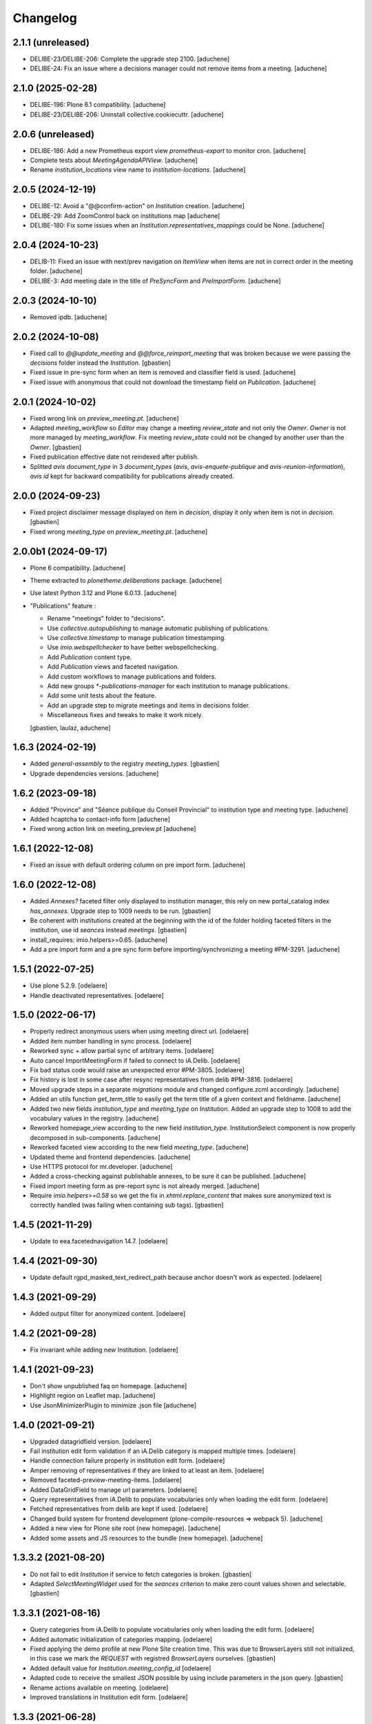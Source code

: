 Changelog
=========

2.1.1 (unreleased)
------------------

- DELIBE-23/DELIBE-206: Complete the upgrade step 2100.
  [aduchene]
- DELIBE-24: Fix an issue where a decisions manager could not remove items from a meeting.
  [aduchene]

2.1.0 (2025-02-28)
------------------

- DELIBE-196: Plone 6.1 compatibility.
  [aduchene]
- DELIBE-23/DELIBE-206: Uninstall collective.cookiecuttr.
  [aduchene]

2.0.6 (unreleased)
------------------

- DELIBE-186: Add a new Prometheus export view `prometheus-export` to monitor cron.
  [aduchene]
- Complete tests about `MeetingAgendaAPIView`.
  [aduchene]
- Rename `institution_locations` view name to `institution-locations`.
  [aduchene]

2.0.5 (2024-12-19)
------------------

- DELIBE-12: Avoid a "@@confirm-action" on `Institution` creation.
  [aduchene]
- DELIBE-29: Add ZoomControl back on institutions map
  [aduchene]
- DELIBE-180: Fix some issues when an `Institution.representatives_mappings` could be None.
  [aduchene]

2.0.4 (2024-10-23)
------------------

- DELIB-11: Fixed an issue with next/prev navigation on `ItemView` when items are not in correct order
  in the meeting folder.
  [aduchene]
- DELIBE-3: Add meeting date in the title of `PreSyncForm` and `PreImportForm`.
  [aduchene]

2.0.3 (2024-10-10)
------------------

- Removed ipdb.
  [aduchene]

2.0.2 (2024-10-08)
------------------

- Fixed call to `@@update_meeting` and `@@force_reimport_meeting` that was broken
  because we were passing the `decisions` folder instead the `Institution`.
  [gbastien]
- Fixed issue in pre-sync form when an item is removed and classifier field is used.
  [aduchene]
- Fixed issue with anonymous that could not download the timestamp field on `Publication`.
  [aduchene]

2.0.1 (2024-10-02)
------------------

- Fixed wrong link on `preview_meeting.pt`.
  [aduchene]
- Adapted `meeting_workflow` so `Editor` may change a meeting `review_state`
  and not only the `Owner`.  `Owner` is not more managed by `meeting_workflow`.
  Fix meeting `review_state` could not be changed by another user than the `Owner`.
  [gbastien]
- Fixed publication effective date not reindexed after publish.
- Splitted `avis` `document_type` in 3 `document_types`
  (`avis`, `avis-enquete-publique` and `avis-reunion-information`),
  `avis` `id` kept for backward compatibility for publications already created.

2.0.0 (2024-09-23)
------------------

- Fixed project disclaimer message displayed on item in `decision`,
  display it only when item is not in `decision`.
  [gbastien]
- Fixed wrong `meeting_type` on `preview_meeting.pt`.
  [aduchene]

2.0.0b1 (2024-09-17)
--------------------

- Plone 6 compatibility.
  [aduchene]
- Theme extracted to `plonetheme.deliberations` package.
  [aduchene]
- Use latest Python 3.12 and Plone 6.0.13.
  [aduchene]
- "Publications" feature :

  - Rename "meetings" folder to "decisions".
  - Use `collective.autopublishing` to manage automatic publishing of publications.
  - Use `collective.timestamp` to manage publication timestamping.
  - Use `imio.webspellchecker` to have better webspellchecking.
  - Add `Publication` content type.
  - Add `Publication` views and faceted navigation.
  - Add custom workflows to manage publications and folders.
  - Add new groups `*-publications-manager` for each institution to manage publications.
  - Add some unit tests about the feature.
  - Add an upgrade step to migrate meetings and items in decisions folder.
  - Miscellaneous fixes and tweaks to make it work nicely.

  [gbastien, laulaz, aduchene]

1.6.3 (2024-02-19)
------------------

- Added `general-assembly` to the registry `meeting_types`.
  [gbastien]
- Upgrade dependencies versions.
  [aduchene]

1.6.2 (2023-09-18)
------------------

- Added "Province" and "Séance publique du Conseil Provincial" to institution type and meeting type.
  [aduchene]
- Added hcaptcha to contact-info form
  [aduchene]
- Fixed wrong action link on meeting_preview.pt
  [aduchene]

1.6.1 (2022-12-08)
------------------

- Fixed an issue with default ordering column on pre import form.
  [aduchene]


1.6.0 (2022-12-08)
------------------

- Added `Annexes?` faceted filter only displayed to institution manager,
  this rely on new portal_catalog index `has_annexes`.
  Upgrade step to 1009 needs to be run.
  [gbastien]
- Be coherent with institutions created at the beginning with the id of the folder
  holding faceted filters in the institution, use id `seances` instead `meetings`.
  [gbastien]
- install_requires: imio.helpers>=0.65.
  [aduchene]
- Add a pre import form and a pre sync form before importing/synchronizing a meeting #PM-3291.
  [aduchene]


1.5.1 (2022-07-25)
------------------

- Use plone 5.2.9.
  [odelaere]
- Handle deactivated representatives.
  [odelaere]


1.5.0 (2022-06-17)
------------------

- Properly redirect anonymous users when using meeting direct url.
  [odelaere]
- Added item number handling in sync process.
  [odelaere]
- Reworked sync + allow partial sync of arbitrary items.
  [odelaere]
- Auto cancel ImportMeetingForm if failed to connect to iA.Delib.
  [odelaere]
- Fix bad status code would raise an unexpected error #PM-3805.
  [odelaere]
- Fix history is lost in some case after resync representatives from delib #PM-3816.
  [odelaere]
- Moved upgrade steps in a separate `migrations` module and changed configure.zcml accordingly.
  [aduchene]
- Added an utils function `get_term_title` to easily get the term title of a given context and fieldname.
  [aduchene]
- Added two new fields `institution_type` and `meeting_type` on Institution.
  Added an upgrade step to 1008 to add the vocabulary values in the registry.
  [aduchene]
- Reworked homepage_view according to the new field `institution_type`.
  InstitutionSelect component is now properly decomposed in sub-components.
  [aduchene]
- Reworked faceted view according to the new field `meeting_type`.
  [aduchene]
- Updated theme and frontend dependencies.
  [aduchene]
- Use HTTPS protocol for mr.developer.
  [aduchene]
- Added a cross-checking against publishable annexes, to be sure it can be published.
  [aduchene]
- Fixed import meeting form as pre-report sync is not already merged.
  [aduchene]
- Require `imio.helpers>=0.58` so we get the fix in `xhtml.replace_content` that
  makes sure anonymized text is correctly handled (was failing when containing sub tags).
  [gbastien]

1.4.5 (2021-11-29)
------------------

- Update to eea.facetednavigation 14.7.
  [odelaere]


1.4.4 (2021-09-30)
------------------

- Update default rgpd_masked_text_redirect_path because anchor doesn't work as expected.
  [odelaere]


1.4.3 (2021-09-29)
------------------

- Added output filter for anonymized content.
  [odelaere]


1.4.2 (2021-09-28)
------------------

- Fix invariant while adding new Institution.
  [odelaere]


1.4.1 (2021-09-23)
------------------

- Don't show unpublished faq on homepage.
  [aduchene]
- Highlight region on Leaflet map.
  [aduchene]
- Use JsonMinimizerPlugin to minimize .json file
  [aduchene]


1.4.0 (2021-09-21)
------------------

- Upgraded datagridfield version.
  [odelaere]
- Fail institution edit form validation if an iA.Delib category is mapped multiple times.
  [odelaere]
- Handle connection failure properly in institution edit form.
  [odelaere]
- Amper removing of representatives if they are linked to at least an item.
  [odelaere]
- Removed faceted-preview-meeting-items.
  [odelaere]
- Added DataGridField to manage url parameters.
  [odelaere]
- Query representatives from iA.Delib to populate vocabularies only when loading the edit form.
  [odelaere]
- Fetched representatives from delib are kept if used.
  [odelaere]
- Changed build system for frontend development (plone-compile-resources => webpack 5).
  [aduchene]
- Added a new view for Plone site root (new homepage).
  [aduchene]
- Added some assets and JS resources to the bundle (new homepage).
  [aduchene]


1.3.3.2 (2021-08-20)
--------------------

- Do not fail to edit `Institution` if service to fetch categories is broken.
  [gbastien]
- Adapted `SelectMeetingWidget` used for the `seances` criterion to make
  zero count values shown and selectable.
  [gbastien]


1.3.3.1 (2021-08-16)
--------------------

- Query categories from iA.Delib to populate vocabularies only when loading the edit form.
  [odelaere]
- Added automatic initialization of categories mapping.
  [odelaere]
- Fixed applying the demo profile at new Plone Site creation time.
  This was due to BrowserLayers still not initialized, in this case we mark the
  `REQUEST` with registred `BrowserLayers` ourselves.
  [gbastien]
- Added default value for `Institution.meeting_config_id`
  [odelaere]
- Adapted code to receive the smallest JSON possible by using
  include parameters in the json query.
  [gbastien]
- Rename actions available on meeting.
  [odelaere]
- Improved translations in Institution edit form.
  [odelaere]


1.3.3 (2021-06-28)
------------------

- Fixed long representative value ws not used.
  [odelaere]
- Fixed error while compiling rules.xml by institution manager.
  [gbastien]
- Fix type constraints on Folder content type and faceted folders.
  [odelaere]
- Merged faceted folders in `Institution` , `meetings` and `decisions` were
  merged and only `meetings` folder is kept, new faceted behavior
  is a mix of old behaviors.
  [gbastien]


1.3.2 (2021-06-15)
------------------

- Updated LESS to manage images width/height correctly on mobile.
  [gbastien]
- Filter imported items based on mapped categories or VOID if no mapping #PM-3436.
  [odelaere]
- Ignore not mapped representatives_in_charge.
  [aduchene]
- Filter imported items based on mapped representatives if a mapping exists #PM-3437.
  [odelaere]
- Updated LESS and JS to add an environment label when necessary.
  [aduchene]
- Updated theme : fixed meeting-metadata on Item view to be more readable
  [aduchene]
- Fixed formatted_title not set when syncing.
  [aduchene]
- Use `imio.helpers.content.richtextval` to set a `RichTextValue`.
  [aduchene]
- Keep representative order defined on item in item preview.
  [odelaere]
- Install `plone.restapi` but give the `UseRESTAPI` permission to role `Member`
  instead `Anonymous` by default.
  [gbastien]
- Fix institution automatic transition fails on Meeting # PM-3441.
  [odelaere]
- Now that we use `text/x-html-safe` as `outputMimeType` for stored
  `RichTextValue` for item `decision` field, needed to monkey patch
  `Products.PortalTransforms.safe_html.hasScript` function to accept
  `data:image` base64 value.
  [gbastien]



1.3.1 (2021-04-29)
------------------

- Fixed locale issues.
  [aduchene]
- Updated LESS theme to add more padding around faceted view.
  [aduchene]


1.3 (2021-04-27)
----------------

- Fix open annexe files in new tab.
  [odelaere]
- Fix Institution icon minimum size when uploading svg.
  [odelaere]
- Fix custom CSS colors not updating when an institution was not published.
  [aduchene]
- Revamped Intitution views using default plone.dexterity template.
  [odelaere].
- Allow using classifier field from json instead of category.
  [odelaere]
- Transition events on Institution Folder also apply on its children.
  [odelaere]
- Only managers can add folders.
  [odelaere]


1.2 (2021-03-24)
----------------

- Do not break when importing an annex if annex `filename` is `None`.
  [gbastien]
- When calling the `annexes endpoint` to get annexes for an item, call it with
  `?publishable=true` so only publishable annexes are serialized and returned by
  PloneMeeting which speed things a lot.
  We do no more manage the case when `publishable_activated=false`, we consider
  that `publishable` is always activated.
- Adapted code to be compatible with version `4.1.x` and `4.2.x`
  of `Products.PloneMeeting`.
  [gbastien]


1.1.1 (2021-02-25)
------------------

- Hidden faceted and ical actions.
  [odelaere]


1.1.0 (2020-10-27)
------------------

- Refactored LESS theme to be more mobile-friendly.
  [aduchene]
- Updated iA.Delib API calls using @search method
  [odelaere]


1.0.9 (2020-09-22)
------------------

- Hide representatives_in_charge on faceted view if it's not used.
  [aduchene]
- Fixed ValueError: Circular reference detected on Item/folder_contents view
  by adding an indexer on formatted_title Item field.
  [aduchene]


1.0.8 (2020-09-11)
------------------

- Added properties on institution to choose navigation bar colors.
  [aduchene]
- Grouped styling properties on institution under "Styling" tab.
  [aduchene]
- Added a dynamic css generation view ('@@custom_colors.css')
  to generate a custom css with institutions colors
  [aduchene]
- Added one event handler for institution, so it call the 'custom_colors.css' view to recompile
  the css on institution change (added and modified events) and then store it in the registry
  [aduchene]
- Refactored CSS theme to LESS to ease maintenance, readability and futur developments.
  [aduchene]
- Theme can now be recompiled TTW with the resourceregistry-controlpanel.
  [aduchene]
- Changed the default loading animation of eea.facetednavigation to use one more neutral.
  [aduchene]
- Tweaked the theme : faceted widget are now correctly aligned on desktop (no useless margin-left),
  first item-preview didn't need a margin-top on decisions page, rounded corners on meeting-info,...
  [aduchene]


1.0.7.3 (2020-07-15)
--------------------

- updated source of upgrade step.
  [odelaere]


1.0.7.2 (2020-07-15)
--------------------

- Upgrade libs for debugging tools.
  [odelaere]


1.0.7.1 (2020-07-13)
--------------------

- Added sortable number on Item.
  [odelaere]


1.0.6 (2020-06-08)
------------------

- Update dependencies. Use eea.facetednavigation >= 13.8 to fix pagination with restapi.
  [odelaere]


1.0.5 (2020-01-28)
------------------

- Do not break faceted view when no meeting to display.
  [gbastien]
- Added parameter force=False to sync.sync_annexes_data so when forcing
  reimport, the annexes are reimported as well.
  [gbastien]
- Take into account the institution.info_annex_formatting_tal while importing
  annexes, by default annex title is the original annex title.
  [gbastien]


1.0.4 (2020-01-24)
------------------

- Fixed display of empty meetings.
  [odelaere]


1.0.3 (2020-01-23)
------------------

- Require collective.cookiecuttr > 1.0 (Python3 compat).
  [gbastien]
- Manager is able to edit field IMeeting.date_time, this is useful to add
  old meetings not managed by the synchronization.
  [gbastien]
- Fix sync : object could not be deleted by institution manager
  [odelaere]


1.0.2 (2020-01-17)
------------------

- Fixed styles.


1.0.1 (2020-01-17)
------------------

- Colorize entire footer links, not only #portal-anontools.
  [gbastien]


1.0 (2020-01-17)
----------------

- Allow reorder mapping fields of an institution.
  [odelaere]

- Force reload button should be red.
  [odelaere]

- Added disclaimer in footer (using CMS Plone and made with IMIO).
  [gbastien]


1.0rc10 (2020-01-16)
--------------------

- Fixed portal logo


1.0rc9 (2020-01-16)
-------------------

- Improved UX


1.0rc8 (2020-01-15)
-------------------

- Improved disclaimer on item preview
  [odelaere]


1.0rc7 (2020-01-15)
-------------------

- Customize footer to add Log In link in portal.footer
  This is impossible with viewlet moving (because of Barceloneta rules)
  [laulaz]

- Added subscriber to delete institution manager group when an institution is deleted
  [odelaere]

- Allow Institution Managers to add content
  [laulaz]

- Add alt's on actions
  [laulaz]

- Fix display of formatted title in item preview.
  [odelaere]

- Added force reload on meeting preview.
  [odelaere]


1.0rc6 (2020-01-10)
-------------------

- CSS: remove underline when hovering meeting date on item view
  [gbastien]

- Faceted ItemsSortWidget, do only use double sorting
  ('linkedMeetingDate', 'item_number') when not meeting (criterion 'seance')
  is selected in the faceted.  This should fix the weird results on last page
  of items of a meeting
  [gbastien]

- Renamed 'Publish' french translation to 'Mettre en décision'
  [gbastien]

1.0rc5 (2020-01-10)
-------------------

- Store storable value in index 'item_number', turn str item number
  into a sortable integer
  [gbastien]

- Added 'sort_on=getItemNumber' to default URL returned
  by utils.get_api_url_for_meeting_items
  [gbastien]

- Set 'b_size=9999' for restapi URi returned by
  utils.get_api_url_for_meeting_items and utils.get_api_url_for_meetings
  [gbastien]

- Use default Plone CSS classes to manage review_state
  [gbastien]

- Create role 'Institution Manager'
  [gbastien]

1.0rc4 (2020-01-09)
-------------------

- Fixed Flake8 config.
  [odelaere]

1.0rc3 (2020-01-09)
-------------------

- Updated status colors.
  [thomlamb]

1.0rc2 (2020-01-08)
-------------------

- Fixed check for meeting actions, permission is
  'Modify portal content', not 'Modify Portal Content'
  [gbastien]

1.0rc1 (2020-01-08)
-------------------

- Various fixes on the UX

1.0b1 (2020-01-07)
------------------

- Add eye icon to redirct to meeting view
  [odelaere]

- Finalized annexes sync
  [odelaere]

- Add pencil & sync icons to manage meeting
  [laulaz]

- Move login viewlet to footer
  [laulaz]

- Add show / hide toggle on meeting custom info
  [laulaz]

- Add annexes on faceted, and handle icons
  [laulaz]

- Allow inline 'style' attribute
  [laulaz]

- Change permissions / wokflows for institutions, meetings, items & folders
  Institution Managers have now less possibilities & actions
  [laulaz]

- The watermark "in project" is also displayed when the item is still private
  [odelaere]

- Added publishable management for annexe synchronization
  [odelaere]

- Added Additional data field on items to tweak the display of some data depending of the institution config.
  [odelaere]

- While importing an item, if `groupsInCharge` is empty, use the
  `all_groupsInCharge` data on item that contains groupsInCharge
  defined on ithe item proposingGroup or category.
  [gbastien]

1.0a5 (2019-12-13)
------------------

- Improved Item View
  [odelaere]

- Improved CSS
  [thomlamb]

- Fixed date management in Sync
  [gbastien]

1.0a4 (2019-12-11)
------------------

- Use conditional formatted title for items : PMLIE-381
  [laulaz]

- Improve faceted criteria : PMLIE-381
  [laulaz]

- Added annexe file synchronization
  [odelaere]

- Added item project decision disclaimer views
  [odelaere]

- Added item_title_formatting_tal
  [odelaere]

- Added disclaimer for decision in project
  [odelaere]

- Fixed robot
  [odelaere]

- Removed refused feature : item-type
  [odelaere]

- Fix label for item_decision_formatting_tal
  [odelaere]

- Removed count on meeting date vocabulary
  [odelaere]

- Fix month was not properly translated in meeting_date vocabulary
  [odelaere]

- Removed unused import
  [odelaere]

- Renamed deliberation to decision so it's less confusing
  [odelaere]

- Update translations
  [odelaere]

- Fix tests in python 2.7
  [odelaere]

- Removed attendees from meeting
  [odelaere]

- format_meeting_date() done. Using it in MeetingDateVocabularyFactory. (#1)
  [duchenean]

- roll back
  [odelaere]

- re enable current selected filter view
  [odelaere]

- Use @search_items instead @search_meeting_items
  [gbastien]

- Avoid an error with dict comparison on Python 3.7
  [mpeeters]

- Fix item deliberation format
  [odelaere]


1.0a3 (2019-11-28)
------------------

- Update french translations
  [mpeeters]

- Added feature : force resync a meeting
  [odelaere]

- factorize sync methods
  [odelaere]

- Drop Plone 5.1 and 5.0 support
  [mpeeters]

- Managed info_points_formatting_tal in sync
  [odelaere]

- Manage last modification date sync format for meeting
  [jjaumotte]

- Add `collective.fingerpointing` to the package dependencies
  [mpeeters]

- Add tests for utils functions
  [mpeeters]

- Publish demo profile content
  [mpeeters]

- Add tests for faceted criteria
  [mpeeters]

- Add tests for utils, item and institution views
  [mpeeters]

- Add `plonemeeting_last_modified` for demo data
  [mpeeters]

- Fix attendees unicode
  [boulch]

- Add sync Tests
  [boulch]

- Fix update of meeting items during sync
  [mpeeters]

- Add a validator for meeting and meeting item import additional parameters
  [mpeeters]

- Fix robot tests
  [mpeeters]

- Redirect on faceted view after importing a meeting
  [mpeeters]

- They may be 0 or 1 or more Representatives in charge of an item
  [odelaere]

- Use additional query strings in API requests
  [laulaz]

- Add basic sync for meeting items & fix localized date conversion
  [laulaz]

- Added plonemeeting_last_modified to keep track of sync status more easily
  [odelaere]

- Restrict import action to institutions
  [laulaz]

- set and format attendees (assembly, assembly excused, assembly absents)
  [duchenean, boulch]


1.0a2 (2019-11-25)
------------------

- Fix import meeting form
  [laulaz]

- Fix institution view
  [laulaz]

- Don't use plone.directives anymore (deprecated)
  [laulaz]


1.0a1 (2019-11-25)
------------------

- Initial release.
  [laulaz]
